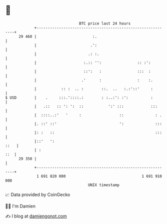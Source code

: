 * 👋

#+begin_example
                                    BTC price last 24 hours                    
                +------------------------------------------------------------+ 
         29 460 |                         :.                                 | 
                |                        .':                                 | 
                |                       .: :.                                | 
                |                     :.:: '':                :: :':         | 
                |                     ::':   :                :::  :         | 
                |                    .'      :                :    :.        | 
                |           :: :  .. :        ::.  ..   :.:'::'     :        | 
   $ USD        |    .     :::.'::::.:        : :..:': :':          :        | 
                |   .::   :: ': ':  ::           ':' :::            :::      | 
                |  ::::..:'   '     :                 ::              : .    | 
                |. ::' ::'                            ':              :::    | 
                |: :   ::                                             :::    | 
                |::'   ':                                               ::   | 
                | :                                                      ::  | 
         29 350 |                                                            | 
                +------------------------------------------------------------+ 
                 1 691 820 000                                  1 691 910 000  
                                        UNIX timestamp                         
#+end_example
📈 Data provided by CoinGecko

🧑‍💻 I'm Damien

✍️ I blog at [[https://www.damiengonot.com][damiengonot.com]]
